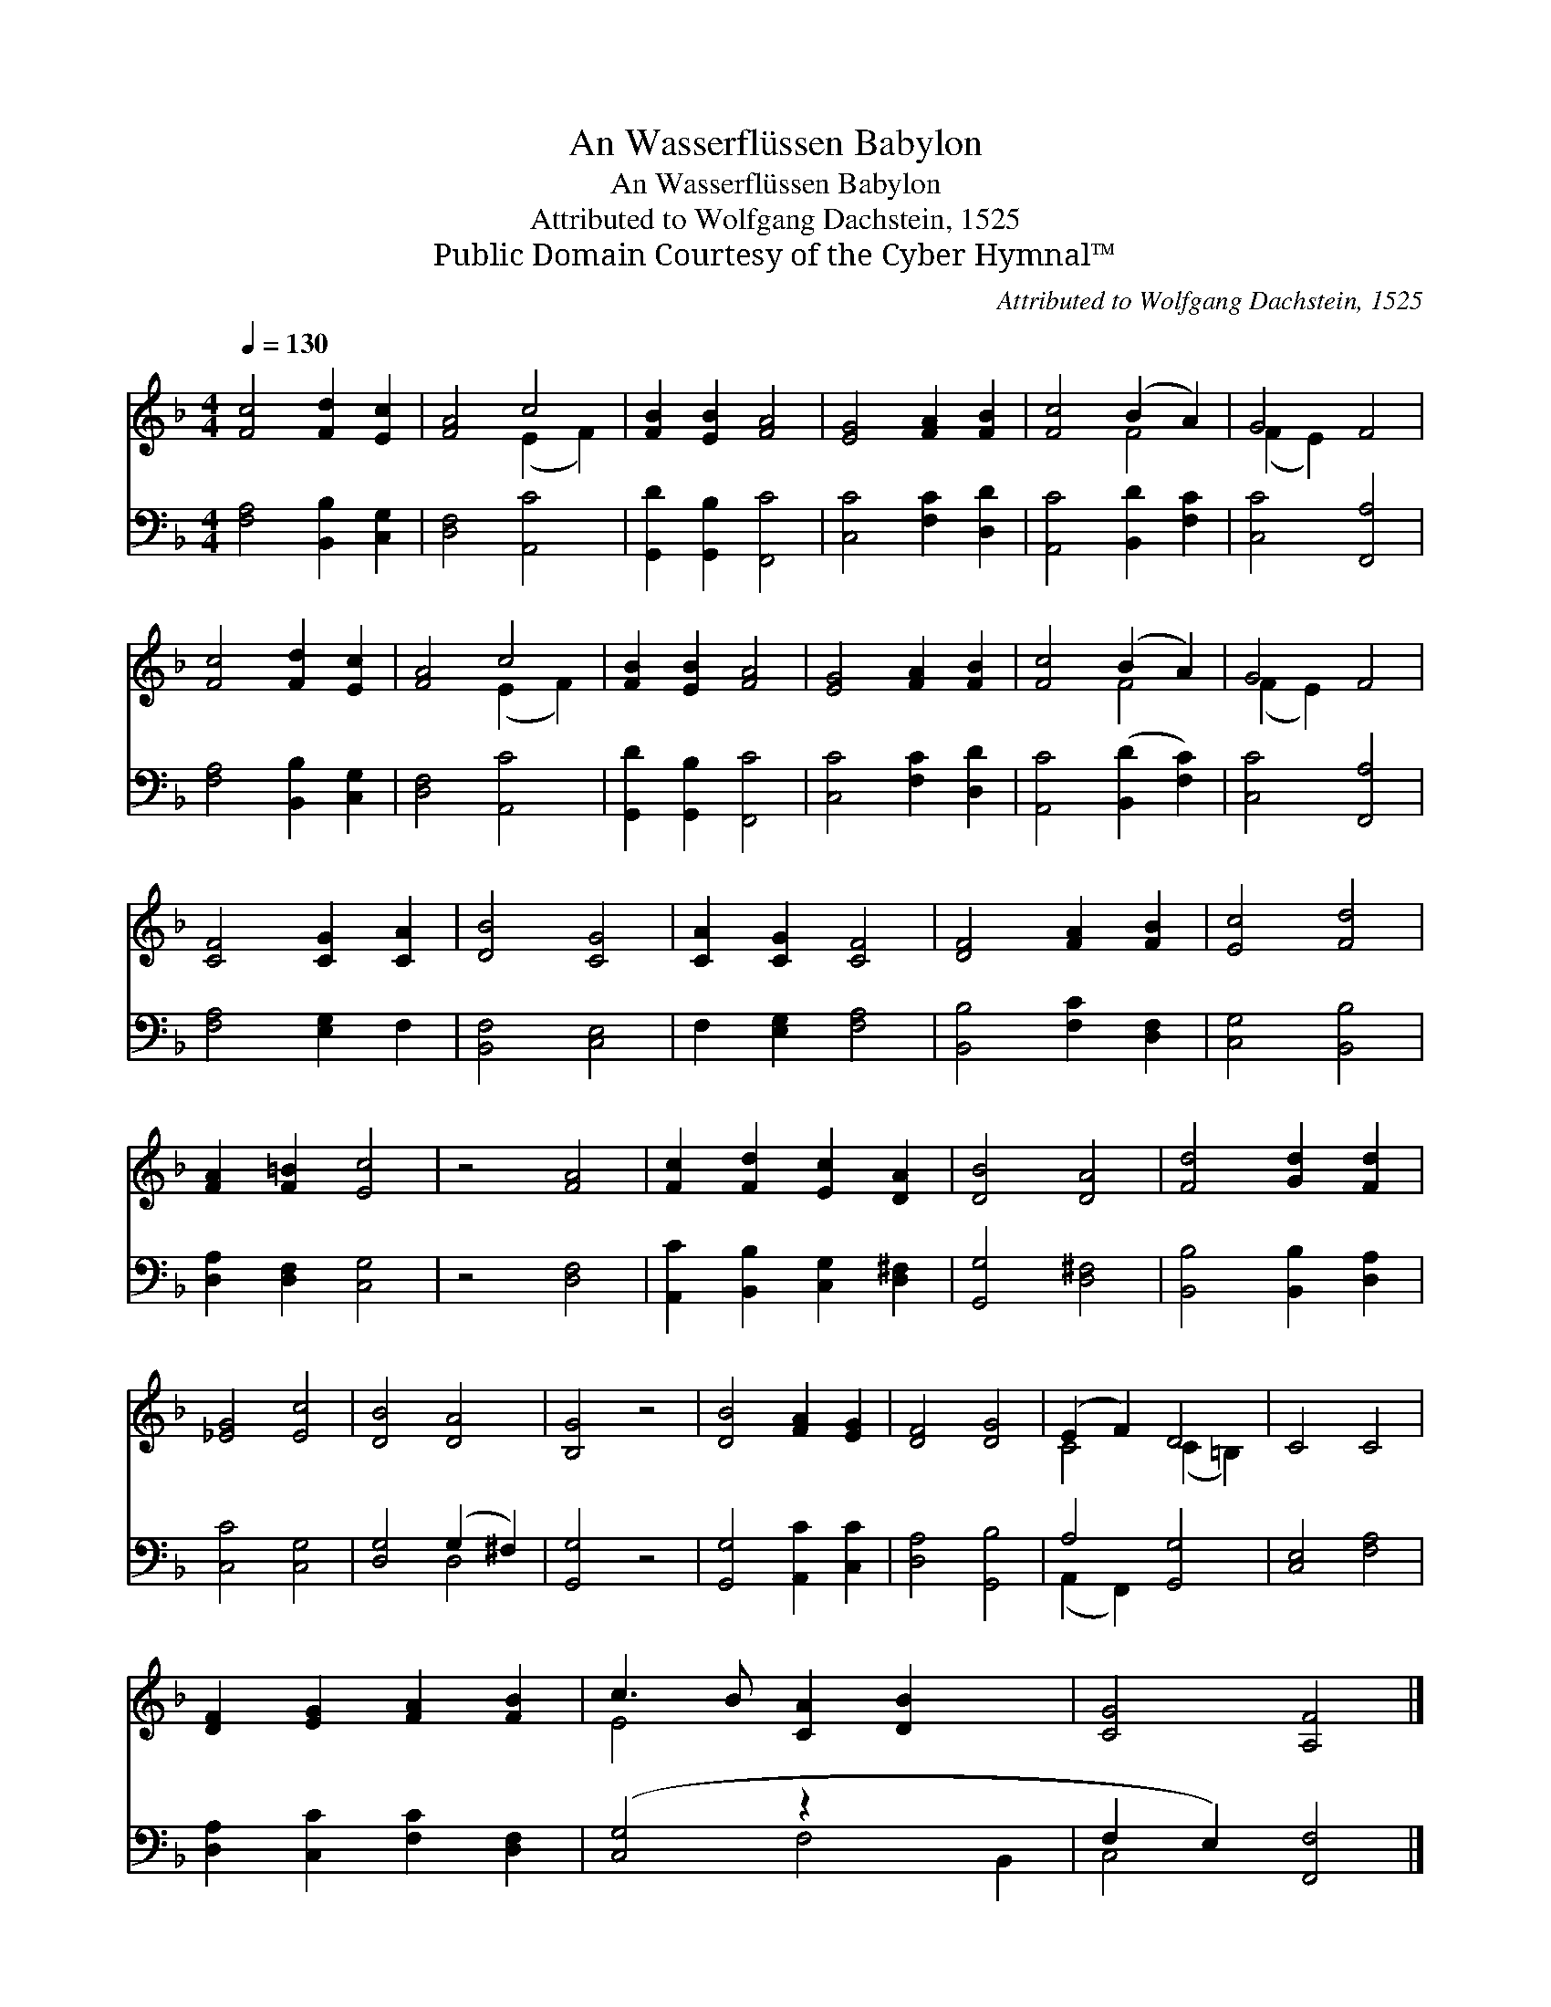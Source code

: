 X:1
T:An Wasserflüssen Babylon
T:An Wasserflüssen Babylon
T:Attributed to Wolfgang Dachstein, 1525
T:Public Domain Courtesy of the Cyber Hymnal™
C:Attributed to Wolfgang Dachstein, 1525
Z:Public Domain
Z:Courtesy of the Cyber Hymnal™
%%score ( 1 2 ) ( 3 4 )
L:1/8
Q:1/4=130
M:4/4
K:F
V:1 treble 
V:2 treble 
V:3 bass 
V:4 bass 
V:1
 [Fc]4 [Fd]2 [Ec]2 | [FA]4 c4 | [FB]2 [EB]2 [FA]4 | [EG]4 [FA]2 [FB]2 | [Fc]4 (B2 A2) | G4 F4 | %6
 [Fc]4 [Fd]2 [Ec]2 | [FA]4 c4 | [FB]2 [EB]2 [FA]4 | [EG]4 [FA]2 [FB]2 | [Fc]4 (B2 A2) | G4 F4 | %12
 [CF]4 [CG]2 [CA]2 | [DB]4 [CG]4 | [CA]2 [CG]2 [CF]4 | [DF]4 [FA]2 [FB]2 | [Ec]4 [Fd]4 | %17
 [FA]2 [F=B]2 [Ec]4 | z4 [FA]4 | [Fc]2 [Fd]2 [Ec]2 [DA]2 | [DB]4 [DA]4 | [Fd]4 [Gd]2 [Fd]2 | %22
 [_EG]4 [Ec]4 | [DB]4 [DA]4 | [B,G]4 z4 | [DB]4 [FA]2 [EG]2 | [DF]4 [DG]4 | (E2 F2) D4 | C4 C4 | %29
 [DF]2 [EG]2 [FA]2 [FB]2 | c3 B [CA]2 [DB]2 x2 | [CG]4 [A,F]4 |] %32
V:2
 x8 | x4 (E2 F2) | x8 | x8 | x4 F4 | (F2 E2) x4 | x8 | x4 (E2 F2) | x8 | x8 | x4 F4 | (F2 E2) x4 | %12
 x8 | x8 | x8 | x8 | x8 | x8 | x8 | x8 | x8 | x8 | x8 | x8 | x8 | x8 | x8 | C4 (C2 =B,2) | x8 | %29
 x8 | E4 x6 | x8 |] %32
V:3
 [F,A,]4 [B,,B,]2 [C,G,]2 | [D,F,]4 [A,,C]4 | [G,,D]2 [G,,B,]2 [F,,C]4 | [C,C]4 [F,C]2 [D,D]2 | %4
 [A,,C]4 [B,,D]2 [F,C]2 | [C,C]4 [F,,A,]4 | [F,A,]4 [B,,B,]2 [C,G,]2 | [D,F,]4 [A,,C]4 | %8
 [G,,D]2 [G,,B,]2 [F,,C]4 | [C,C]4 [F,C]2 [D,D]2 | [A,,C]4 ([B,,D]2 [F,C]2) | [C,C]4 [F,,A,]4 | %12
 [F,A,]4 [E,G,]2 F,2 | [B,,F,]4 [C,E,]4 | F,2 [E,G,]2 [F,A,]4 | [B,,B,]4 [F,C]2 [D,F,]2 | %16
 [C,G,]4 [B,,B,]4 | [D,A,]2 [D,F,]2 [C,G,]4 | z4 [D,F,]4 | [A,,C]2 [B,,B,]2 [C,G,]2 [D,^F,]2 | %20
 [G,,G,]4 [D,^F,]4 | [B,,B,]4 [B,,B,]2 [D,A,]2 | [C,C]4 [C,G,]4 | [D,G,]4 (G,2 ^F,2) | %24
 [G,,G,]4 z4 | [G,,G,]4 [A,,C]2 [C,C]2 | [D,A,]4 [G,,B,]4 | A,4 [G,,G,]4 | [C,E,]4 [F,A,]4 | %29
 [D,A,]2 [C,C]2 [F,C]2 [D,F,]2 | ([C,G,]4 z2 x4 | F,2 E,2) [F,,F,]4 |] %32
V:4
 x8 | x8 | x8 | x8 | x8 | x8 | x8 | x8 | x8 | x8 | x8 | x8 | x8 | x8 | x8 | x8 | x8 | x8 | x8 | %19
 x8 | x8 | x8 | x8 | x4 D,4 | x8 | x8 | x8 | (A,,2 F,,2) x4 | x8 | x8 | x4 F,4 B,,2 | C,4 x4 |] %32

